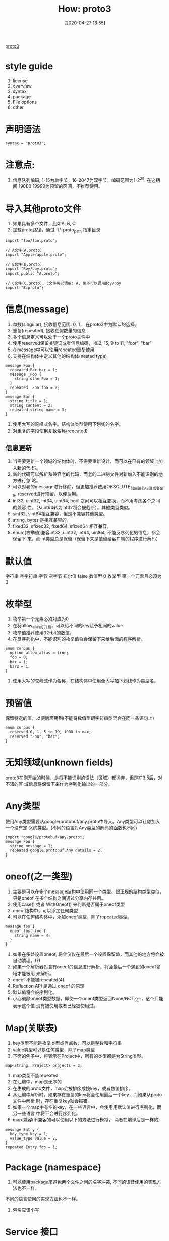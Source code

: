 #+title: How: proto3
#+date: [2020-04-27 18:55]

[[https://developers.google.com/protocol-buffers/docs/proto3][proto3]]

* style guide
1. license
2. overview
3. syntax
4. package
5. File options
6. other

* 声明语法
#+begin_src
syntax = "proto3";
#+end_src

* 注意点:
1. 信息队列编码, 1-15为单字节，16-2047为双字节，编码范围为1-2^29. 在这期间
   19000:19999为预留的区间，不推荐使用。

* 导入其他proto文件
1. 如果具有多个文件，比如A, B, C
2. 加载proto路径，通过 -I/--proto_path 指定目录
#+begin_src
import "foo/foo.proto";

// A文件(A.proto)
import "Apple/apple.proto";

// B文件(B.proto)
import "Boy/boy.proto";
import public "A.proto";

// C文件(C.proto), C文件可以调用: A, 但不可以调用Boy/boy
import "B.proto";
#+end_src

* 信息(message)
1. 单数(singular), 接收信息范围: 0, 1， 在proto3中为默认的选择。
2. 重复(repeated), 接收任何数量的信息
3. 多个信息定义可以处于一个proto文件中
4. 使用reserved保留关键词或者信息编码， 如2, 15, 9 to 11, "foor", "bar"
5. 在message中可以使用repeated重复使用
6. 支持在结构体中定义其他的结构体(nested type)
#+begin_src
message Foo {
  repeated Bar bar = 1;
  message _Foo {
    string otherFoo = 1;
  }
  repeated _Foo foo = 2;
}
message Bar {
  string title = 1;
  string content = 2;
  repeated string name = 3;
}
#+end_src
7. 使用大写的驼峰式名字。结构体类型使用下划线的名字。
8. 对重复的字段使用复数名称(repeated)
** 信息更新
1. 当需要更新一个领域的结构体时，不需要重新设计，而可以在已有的领域上加入新的代
   码。
2. 新的代码可以解析和兼容老的代码，而老的二进制文件对新加入不能识别的地方进行忽
   略。
3. 可以对老的message进行移除，但更加推荐使用OBSOLUTE_前缀进行标注或者使用
   reserved进行预留，以便后用。
4. int32, uint32, int64, uint64, bool 之间可以相互变换，而不用考虑各个之间的兼容
   性。（从int64转为int32将会被截断）。其他类型类似。
5. sint32, sint64相互兼容，但是不兼容其他类型。
6. string, bytes 是相互兼容的。
7. fixed32, sfixed32, fixed64, sfixed64 相互兼容。
8. enum(枚举值)兼容int32, uint32, int64, uint64, 不能反序列化的信息，都会保留下
   来，而int类型总是保留（保留下来是值留给客户端的程序进行解码）

* 默认值
字符串 空字符串
字节 空字节
布尔值 false
数值型 0
枚举型 第一个元素且必须为0

* 枚举型
1. 枚举第一个元素必须对应为0
2. 在将allow_alias打开后，可以给不同的key赋予相同的value
3. 枚举值推荐使用32-bit的数值，
4. 在反序列化中，不能识别的枚举值将会保留下来给后面的程序解析。
#+begin_src
enum corpus {
  option allow_alias = true;
  foo = 0;
  bar = 1;
  bar2 = 1;
}
#+end_src
5. 使用大写的驼峰式作为名称，在结构体中使用全大写加下划线作为类型名。

* 预留值
保留特定的值，以便后面用到(不能将数值型跟字符串型混合在同一条语句上)
#+begin_src
enum corpus {
  reserved 0, 1, 5 to 10, 1000 to max;
  reserved "Foo", "bar";
}
#+end_src

* 无知领域(unknown fields)
proto3在刚开始的时候，是将不能识别的语法（区域）都抛弃，但是在3.5后，对不知的区
域信息将保留下来作为序列化输出的一部分。

* Any类型
使用Any类型需要从google/protobuf/any.proto中导入。Any类型可以让你加入一个没有定
义的类型。(不同的语言对Any类型的解码的函数也不同)
#+begin_src
import "google/protobuf/any.proto";
message Foo {
  string message = 1;
  repeated google.protobuf.Any details = 2;
}
#+end_src

* oneof(之一类型)
1. 主要是可以在多个message结构中使用同一个类型。跟正规的结构类型类似，只是oneof
   在多个结构之间通过分享内存共用。
2. 使用case() 或者 WithOneof() 来判断是否属于oneof类型
3. oneof结构中，可以添加任何类型
4. 可以在任何结构体中，添加oneof类型，除了repeated类型。
#+begin_src
message foo {
  oneof test_foo {
    string name = 4;
  }
}
#+end_src
5. 如果在多处设置oneof, 将会仅仅在最后一个设置保留值，而其他的地方将会被自动清理。(?)
6. 如果一个解析器对含有oneof的信息进行解析，将会最后一个遇到的oneof领域才能被用
   来解析。
7. oneof 不能被repeated(4)
8. Reflection API 是通过 oneof 的原理
9. 默认值将会被序列化。
10. 小心删除oneof类型数据，即使一个oneof类型返回None/NOT_SET，这个只能表示这个值
    没有被使用或者已经被使用过。

* Map(关联表)
1. key类型不能是枚举类型或浮点数，可以是整数和字符串
2. value类型可以是任何类型，除了map类型
3. 下面的例子中，将表示在Project中，所有的类型都是为String类型。
#+begin_src
map<string, Project> projects = 3;
#+end_src
4. map类型不能repeated
5. 在汇编中，map是无序的
6. 在生成的proto文件，map会被排序成按key，或者数值排序。
7. 从汇编中解析时，如果存在重复的key将会使用最后一个key，而如果从proto文件中解析
   时，存在重复key就会报错。
8. 如果一个map中有空的key，在一些语言中，会使用用默认值进行序列化，而另一些语言
   中将不会进行序列化。
9. map 兼容(不兼容的可以使用以下的方法进行模拟， 两者在编译后是一样的)
#+begin_src
message Entry {
  key_type key = 1;
  value_type value = 2;
}
repeated Entry foo = 1;
#+end_src

* Package (namespace)
1. 可以使用package来避免两个文件之间的名字冲突, 不同的语音使用的实现方法也不一样。
不同的语言使用的实现方法也不一样。
2. 包名应该小写

* Service 接口
1. 使用在RPC服务
#+begin_src
service SearchRequest () {
  rpc Search (SearchRequest) returns (SearchResponse);
}
#+end_src
2. 使用大写的驼峰式（结构名和类型名）

* JSON Map
1. 如果值为null，在编码成proto buffer时，就会替换成合适的默认值。
2. 如果在proto buffer 中已经具有默认值时，将会忽略编码。
| proto3                 | JSON          | JSON example                             | Notes                                                                                                                                                                                                                                                                                                                                                                                                                                                |
| message                | object        | {"fooBar": v,"g": null,…}               | Generates JSON objects. Message field names are mapped to lowerCamelCase and become JSON object keys. If the json_name field option is specified, the specified value will be used as the key instead. Parsers accept both the lowerCamelCase name (or the one specified by the json_name option) and the original proto field name. null is an accepted value for all field types and treated as the default value of the corresponding field type. |
| enum                   | string        | "FOO_BAR"                                | The name of the enum value as specified in proto is used. Parsers accept both enum names and integer values.                                                                                                                                                                                                                                                                                                                                         |
| map<K,V>               | object        | {"k": v, …}                             | All keys are converted to strings.                                                                                                                                                                                                                                                                                                                                                                                                                   |
| repeated V             | array         | [v, …]                                  | null is accepted as the empty list [].                                                                                                                                                                                                                                                                                                                                                                                                               |
| bool                   | true, false   | true, false                              |                                                                                                                                                                                                                                                                                                                                                                                                                                                      |
| string                 | string        | "Hello World!"                           |                                                                                                                                                                                                                                                                                                                                                                                                                                                      |
| bytes                  | base64 string | "YWJjMTIzIT8kKiYoKSctPUB+"               | JSON value will be the data encoded as a string using standard base64 encoding with paddings. Either standard or URL-safe base64 encoding with/without paddings are accepted.                                                                                                                                                                                                                                                                        |
| int32, fixed32, uint32 | number        | 1, -10, 0                                | JSON value will be a decimal number. Either numbers or strings are accepted.                                                                                                                                                                                                                                                                                                                                                                         |
| int64, fixed64, uint64 | string        | "1", "-10"                               | JSON value will be a decimal string. Either numbers or strings are accepted.                                                                                                                                                                                                                                                                                                                                                                         |
| float, double          | number        | 1.1, -10.0, 0, "NaN", "Infinity"         | JSON value will be a number or one of the special string values "NaN", "Infinity", and "-Infinity". Either numbers or strings are accepted. Exponent notation is also accepted.                                                                                                                                                                                                                                                                      |
| Any                    | object        | {"@type": "url", "f": v, … }            | If the Any contains a value that has a special JSON mapping, it will be converted as follows: {"@type": xxx, "value": yyy}. Otherwise, the value will be converted into a JSON object, and the "@type" field will be inserted to indicate the actual data type.                                                                                                                                                                                      |
| Timestamp              | string        | "1972-01-01T10:00:20.021Z"               | Uses RFC 3339, where generated output will always be Z-normalized and uses 0, 3, 6 or 9 fractional digits. Offsets other than "Z" are also accepted.                                                                                                                                                                                                                                                                                                 |
| Duration               | string        | "1.000340012s", "1s"                     | Generated output always contains 0, 3, 6, or 9 fractional digits, depending on required precision, followed by the suffix "s". Accepted are any fractional digits (also none) as long as they fit into nano-seconds precision and the suffix "s" is required.                                                                                                                                                                                        |
| Struct                 | object        | { … }                                   | Any JSON object. See struct.proto.                                                                                                                                                                                                                                                                                                                                                                                                                   |
| Wrapper types          | various types | 2, "2", "foo", true, "true", null, 0, … | Wrappers use the same representation in JSON as the wrapped primitive type, except that null is allowed and preserved during data conversion and transfer.                                                                                                                                                                                                                                                                                           |
| FieldMask              | string        | "f.fooBar,h"                             | See field_mask.proto.                                                                                                                                                                                                                                                                                                                                                                                                                                |
| ListValue              | array         | [foo, bar, …]                           |                                                                                                                                                                                                                                                                                                                                                                                                                                                      |
| Value                  | value         |                                          | Any JSON value                                                                                                                                                                                                                                                                                                                                                                                                                                       |
| NullValue              | null          |                                          | JSON null                                                                                                                                                                                                                                                                                                                                                                                                                                            |
| Empty                  | object        | {}                                       | An empty JSON object                                                                                                                                                                                                                                                                                                                                                                                                                                 |
3. 通过添加选项来实现忽略z无知结构类型(unknown fields)

* Options
1. 一些选项是应用于文件的，应该写在文件的头部
2. 一些选项是应用于结构体中，应该写在类型定义的前面。
3. 导入go packge
#+begin_src
option go_package = "../foo/bar";
#+end_src
* 类型表
| .proto Type | Notes                                                                                                                                           | C++ Type | Java Type  | Python Type[2] | Go Type | Ruby Type                      | C# Type    | PHP Type          | Dart Type |
| double      |                                                                                                                                                 | double   | double     | float          | float64 | Float                          | double     | float             | double    |
| float       |                                                                                                                                                 | float    | float      | float          | float32 | Float                          | float      | float             | double    |
| int32       | Uses variable-length encoding. Inefficient for encoding negative numbers – if your field is likely to have negative values, use sint32 instead. | int32    | int        | int            | int32   | Fixnum or Bignum (as required) | int        | integer           | int       |
| int64       | Uses variable-length encoding. Inefficient for encoding negative numbers – if your field is likely to have negative values, use sint64 instead. | int64    | long       | int/long[3]    | int64   | Bignum                         | long       | integer/string[5] | Int64     |
| uint32      | Uses variable-length encoding.                                                                                                                  | uint32   | int[1]     | int/long[3]    | uint32  | Fixnum or Bignum (as required) | uint       | integer           | int       |
| uint64      | Uses variable-length encoding.                                                                                                                  | uint64   | long[1]    | int/long[3]    | uint64  | Bignum                         | ulong      | integer/string[5] | Int64     |
| sint32      | Uses variable-length encoding. Signed int value. These more efficiently encode negative numbers than regular int32s.                            | int32    | int        | int            | int32   | Fixnum or Bignum (as required) | int        | integer           | int       |
| sint64      | Uses variable-length encoding. Signed int value. These more efficiently encode negative numbers than regular int64s.                            | int64    | long       | int/long[3]    | int64   | Bignum                         | long       | integer/string[5] | Int64     |
| fixed32     | Always four bytes. More efficient than uint32 if values are often greater than 228.                                                             | uint32   | int[1]     | int/long[3]    | uint32  | Fixnum or Bignum (as required) | uint       | integer           | int       |
| fixed64     | Always eight bytes. More efficient than uint64 if values are often greater than 256.                                                            | uint64   | long[1]    | int/long[3]    | uint64  | Bignum                         | ulong      | integer/string[5] | Int64     |
| sfixed32    | Always four bytes.                                                                                                                              | int32    | int        | int            | int32   | Fixnum or Bignum (as required) | int        | integer           | int       |
| sfixed64    | Always eight bytes.                                                                                                                             | int64    | long       | int/long[3]    | int64   | Bignum                         | long       | integer/string[5] | Int64     |
| bool        |                                                                                                                                                 | bool     | boolean    | bool           | bool    | TrueClass/FalseClass           | bool       | boolean           | bool      |
| string      | A string must always contain UTF-8 encoded or 7-bit ASCII text, and cannot be longer than 232.                                                  | string   | String     | str/unicode[4] | string  | String (UTF-8)                 | string     | string            | String    |
| bytes       | May contain any arbitrary sequence of bytes no longer than 232.                                                                                 | string   | ByteString | str            | []byte  | String (ASCII-8BIT)            | ByteString | string            | List<int> |
